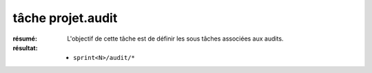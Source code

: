 tâche projet.audit
==================

:résumé: L'objectif de cette tâche est de définir les sous tâches
    associées aux audits.

:résultat:
    * ``sprint<N>/audit/*``


